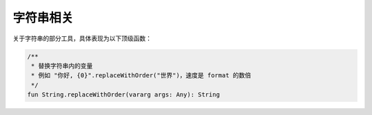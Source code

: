 ==========
字符串相关
==========

关于字符串的部分工具，具体表现为以下顶级函数：

.. code-block:: kotlin

    /**
     * 替换字符串内的变量
     * 例如 "你好, {0}".replaceWithOrder("世界")，速度是 format 的数倍
     */
    fun String.replaceWithOrder(vararg args: Any): String